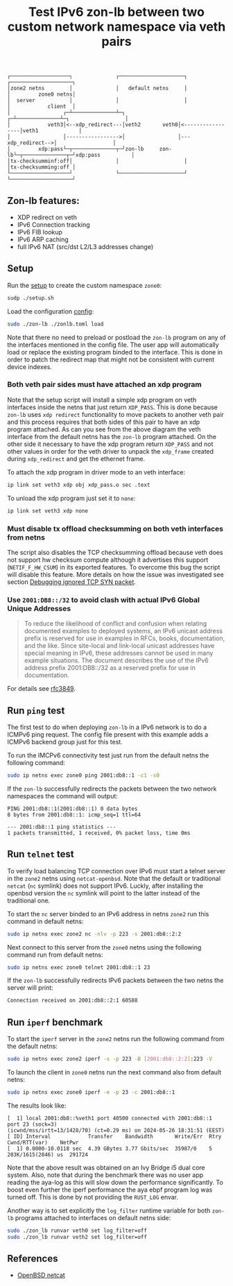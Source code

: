 #+TITLE: Test IPv6 zon-lb between two custom network namespace via veth pairs

#+begin_src
┌───────────────────┐              ┌─────────────────────┐              ┌────────────────────┐
│zone2 netns        │              │   default netns     │              │         zone0 netns│
│  server           │              │                     │              │            client  │
│                 ┌─┴──────────────┴─┐                 ┌─┴──────────────┴─┐                  │
│            veth3│<--xdp_redirect---│veth2       veth0│<-----------------│veth1             │
│                 │----------------->│                 │---xdp_redirect-->│                  │
│         xdp:pass└─┬──────────────┬─┘zon-lb     zon-lb└─┬──────────────┬─┘xdp:pass          │
│tx-checksumminf:off│              │                     │              │tx-checksumming:off │
└───────────────────┘              └─────────────────────┘              └────────────────────┘
#+end_src

** Zon-lb features:

- XDP redirect on veth
- IPv6 Connection tracking
- IPv6 FIB lookup
- IPv6 ARP caching
- full IPv6 NAT (src/dst L2/L3 addresses change)

** Setup

Run the [[./setup.sh][setup]] to create the custom namespace =zone0=:

#+begin_src sh
sudp ./setup.sh
#+end_src

Load the configuration [[./zonlb.toml][config]]:

#+begin_src sh
sudo ./zon-lb ./zonlb.toml load
#+end_src

Note that there no need to preload or postload the =zon-lb= program
on any of the interfaces mentioned in the config file. The user app
will automatically load or replace the existing program binded to
the interface. This is done in order to patch the redirect map that
might not be consistent with current device indexes.

*** Both veth pair sides must have attached an xdp program

Note that the setup script will install a simple xdp program on veth interfaces
inside the netns that just return =XDP_PASS=. This is done because =zon-lb= uses
=xdp redirect= functionality to move packets to another veth pair and this process
requires that both sides of this pair to have an xdp program attached. As can you
see from the above diagram the veth interface from the default netns has the =zon-lb=
program attached. On the other side it necessary to have the xdp program return
=XDP_PASS= and not other values in order for the veth driver to unpack the
=xdp_frame= created during =xdp_redirect= and get the ethernet frame.

To attach the xdp program in driver mode to an veth interface:
#+begin_src sh
ip link set veth3 xdp obj xdp_pass.o sec .text
#+end_src

To unload the xdp program just set it to =none=:
#+begin_src sh
ip link set veth3 xdp none
#+end_src

*** Must disable tx offload checksumming on both veth interfaces from netns
The script also disables the TCP checksumming offload because veth does not
support hw checksum compute although it advertises this support (=NETIF_F_HW_CSUM=)
in its exported features. To overcome this bug the script will disable this
feature. More details on how the issue was investigated see section
[[../netns_veth_to_netns/README.org#debugging-ignored-tcp-syn-packet-redirected-to-veth-but-received-by-pair-veth-driver][Debugging ignored TCP SYN packet]].

*** Use =2001:DB8::/32= to avoid clash with actual IPv6 Global Unique Addresses
#+begin_quote
To reduce the likelihood of conflict and confusion when relating
documented examples to deployed systems, an IPv6 unicast address
prefix is reserved for use in examples in RFCs, books, documentation,
and the like.  Since site-local and link-local unicast addresses have
special meaning in IPv6, these addresses cannot be used in many
example situations.  The document describes the use of the IPv6
address prefix 2001:DB8::/32 as a reserved prefix for use in
documentation.
#+end_quote
For details see [[https://datatracker.ietf.org/doc/html/rfc3849][rfc3849]].

** Run =ping= test
The first test to do when deploying =zon-lb= in a IPv6 network
is to do a ICMPv6 ping request. The config file present with this example
adds a ICMPv6 backend group just for this test.

To run the IMCPv6 connectivity test just run from the default netns
the following command:

#+begin_src sh
sudo ip netns exec zone0 ping 2001:db8::1 -c1 -s0
#+end_src

If the =zon-lb= successfully redirects the packets between the two
network namespaces the command will output:
#+begin_src
PING 2001:db8::1(2001:db8::1) 0 data bytes
8 bytes from 2001:db8::1: icmp_seq=1 ttl=64

--- 2001:db8::1 ping statistics ---
1 packets transmitted, 1 received, 0% packet loss, time 0ms
#+end_src

** Run =telnet= test
To verify load balancing TCP connection over IPv6 must start a telnet
server in the =zone2= netns using =netcat-openbsd=. Note that the default or traditional
=netcat= (=nc= symlink) does not support IPv6. Luckly, after installing the openbsd
version the =nc= symlink will point to the latter instead of the traditional one.

To start the =nc= server binded to an IPv6 address in netns =zone2= run this command
in default netns:
#+begin_src sh
sudo ip netns exec zone2 nc -nlv -p 223 -s 2001:db8::2:2
#+end_src

Next connect to this server from the =zone0= netns using the following command
run from default netns:
#+begin_src sh
sudo ip netns exec zone0 telnet 2001:db8::1 23
#+end_src

If the =zon-lb= successfully redirects IPv6 packets between the two netns the
server will print:
#+begin_src sh
Connection received on 2001:db8::2:1 60588
#+end_src

** Run =iperf= benchmark
To start the =iperf= server in the =zone2= netns run the following command
from the default netns:
#+begin_src sh
sudo ip netns exec zone2 iperf -s -p 223 -B [2001:db8::2:2]:223 -V
#+end_src

To launch the client in =zone0= netns run the next command also from default netns:
#+begin_src sh
sudo ip netns exec zone0 iperf -e -p 23 -c 2001:db8::1
#+end_src

The results look like:
#+begin_src
[  1] local 2001:db8::%veth1 port 40500 connected with 2001:db8::1 port 23 (sock=3)
(icwnd/mss/irtt=13/1428/70) (ct=0.29 ms) on 2024-05-26 18:31:51 (EEST)
[ ID] Interval            Transfer    Bandwidth       Write/Err  Rtry  Cwnd/RTT(var)    NetPwr
[  1] 0.0000-10.0118 sec  4.39 GBytes 3.77 Gbits/sec  35987/0    5     203K/1615(2846) us  291724
#+end_src

Note that the above result was obtained on an Ivy Bridge i5 dual core system.
Also, note that during the benchmark there was no user app reading the aya-log
as this will slow down the performance significantly. To boost even further
the iperf performance the aya ebpf program log was turned off. This is done
by not providing the =RUST_LOG= envar.

Another way is to set explicitly the =log_filter= runtime variable for both
=zon-lb= programs attached to interfaces on default netns side:
#+begin_src sh
sudo ./zon_lb runvar veth0 set log_filter=off
sudo ./zon_lb runvar veth2 set log_filter=off
#+end_src

** References

- [[https://man.openbsd.org/nc.1][OpenBSD netcat]]


